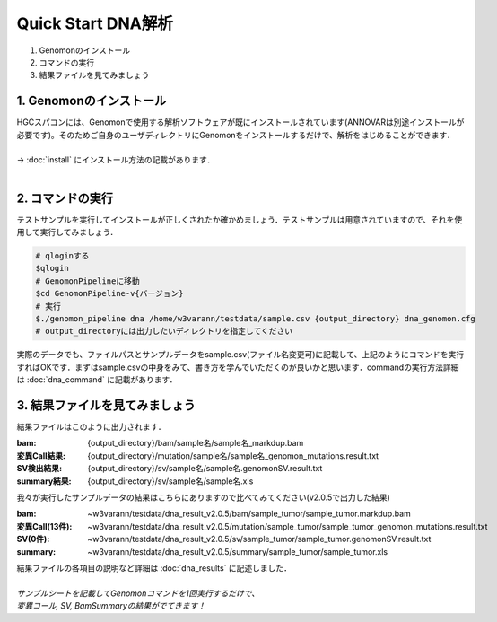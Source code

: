 ========================================
Quick Start DNA解析
========================================

#. Genomonのインストール
#. コマンドの実行
#. 結果ファイルを見てみましょう

1. Genomonのインストール
^^^^^^^^
| HGCスパコンには、Genomonで使用する解析ソフトウェアが既にインストールされています(ANNOVARは別途インストールが必要です)。そのためご自身のユーザディレクトリにGenomonをインストールするだけで、解析をはじめることができます．
|
| → :doc:`install` にインストール方法の記載があります．
|

2. コマンドの実行
^^^^^^^^

テストサンプルを実行してインストールが正しくされたか確かめましょう．テストサンプルは用意されていますので、それを使用して実行してみましょう．

.. code-block:: bash
  
  # qloginする
  $qlogin
  # GenomonPipelineに移動
  $cd GenomonPipeline-v{バージョン}
  # 実行
  $./genomon_pipeline dna /home/w3varann/testdata/sample.csv {output_directory} dna_genomon.cfg
  # output_directoryには出力したいディレクトリを指定してください

| 実際のデータでも、ファイルパスとサンプルデータをsample.csv(ファイル名変更可)に記載して、上記のようにコマンドを実行すればOKです．まずはsample.csvの中身をみて、書き方を学んでいただくのが良いかと思います．commandの実行方法詳細は :doc:`dna_command` に記載があります．

3. 結果ファイルを見てみましょう
^^^^^^^^

| 結果ファイルはこのように出力されます．

:bam: {output_directory}/bam/sample名/sample名_markdup.bam
:変異Call結果: {output_directory}/mutation/sample名/sample名_genomon_mutations.result.txt
:SV検出結果: {output_directory}/sv/sample名/sample名.genomonSV.result.txt
:summary結果: {output_directory}/sv/sample名/sample名.xls

| 我々が実行したサンプルデータの結果はこちらにありますので比べてみてください(v2.0.5で出力した結果)

:bam: ~w3varann/testdata/dna_result_v2.0.5/bam/sample_tumor/sample_tumor.markdup.bam
:変異Call(13件): ~w3varann/testdata/dna_result_v2.0.5/mutation/sample_tumor/sample_tumor_genomon_mutations.result.txt
:SV(0件): ~w3varann/testdata/dna_result_v2.0.5/sv/sample_tumor/sample_tumor.genomonSV.result.txt
:summary: ~w3varann/testdata/dna_result_v2.0.5/summary/sample_tumor/sample_tumor.xls

| 結果ファイルの各項目の説明など詳細は :doc:`dna_results` に記述しました．
|
| *サンプルシートを記載してGenomonコマンドを1回実行するだけで、*
| *変異コール, SV, BamSummaryの結果がでてきます！*
